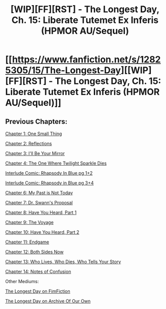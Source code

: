 #+TITLE: [WIP][FF][RST] - The Longest Day, Ch. 15: Liberate Tutemet Ex Inferis (HPMOR AU/Sequel)

* [[https://www.fanfiction.net/s/12825305/15/The-Longest-Day][[WIP][FF][RST] - The Longest Day, Ch. 15: Liberate Tutemet Ex Inferis (HPMOR AU/Sequel)]]
:PROPERTIES:
:Author: NanashiSaito
:Score: 6
:DateUnix: 1581862696.0
:DateShort: 2020-Feb-16
:END:

** Previous Chapters:

[[https://www.fanfiction.net/s/12825305/1/The-Longest-Day][Chapter 1: One Small Thing]]

[[https://www.fanfiction.net/s/12825305/2/The-Longest-Day][Chapter 2: Reflections]]

[[https://www.fanfiction.net/s/12825305/3/The-Longest-Day][Chapter 3: I'll Be Your Mirror]]

[[https://www.fanfiction.net/s/12825305/4/The-Longest-Day][Chapter 4: The One Where Twilight Sparkle Dies]]

[[https://www.reddit.com/r/rational/comments/8wmj92/wipffrst_the_longest_day_chapter_5_rhapsody_in/][Interlude Comic: Rhapsody In Blue pg 1+2]]

[[https://www.reddit.com/r/HPMOR/comments/9du1u0/wipffrst_the_longest_day_chapter_6_rhapsody_in/][Interlude Comic: Rhapsody in Blue pg 3+4]]

[[https://www.fanfiction.net/s/12825305/6/The-Longest-Day][Chapter 6: My Past is Not Today]]

[[https://www.fanfiction.net/s/12825305/7/The-Longest-Day][Chapter 7: Dr. Swann's Proposal]]

[[https://www.fanfiction.net/s/12825305/8/The-Longest-Day][Chapter 8: Have You Heard, Part 1]]

[[https://www.fanfiction.net/s/12825305/9/The-Longest-Day][Chapter 9: The Voyage]]

[[https://www.fanfiction.net/s/12825305/10/The-Longest-Day][Chapter 10: Have You Heard, Part 2]]

[[https://www.fanfiction.net/s/12825305/11/The-Longest-Day][Chapter 11: Endgame]]

[[https://www.fanfiction.net/s/12825305/12/The-Longest-Day][Chapter 12: Both Sides Now]]

[[https://www.fanfiction.net/s/12825305/13/The-Longest-Day][Chapter 13: Who Lives, Who Dies, Who Tells Your Story]]

[[https://www.fanfiction.net/s/12825305/13/The-Longest-Day][Chapter 14: Notes of Confusion]]

Other Mediums:

[[https://www.fimfiction.net/story/429190/the-longest-day][The Longest Day on FimFiction]]

[[https://archiveofourown.org/works/17436317/chapters/41052458][The Longest Day on Archive Of Our Own]]
:PROPERTIES:
:Author: NanashiSaito
:Score: 1
:DateUnix: 1581862763.0
:DateShort: 2020-Feb-16
:END:
